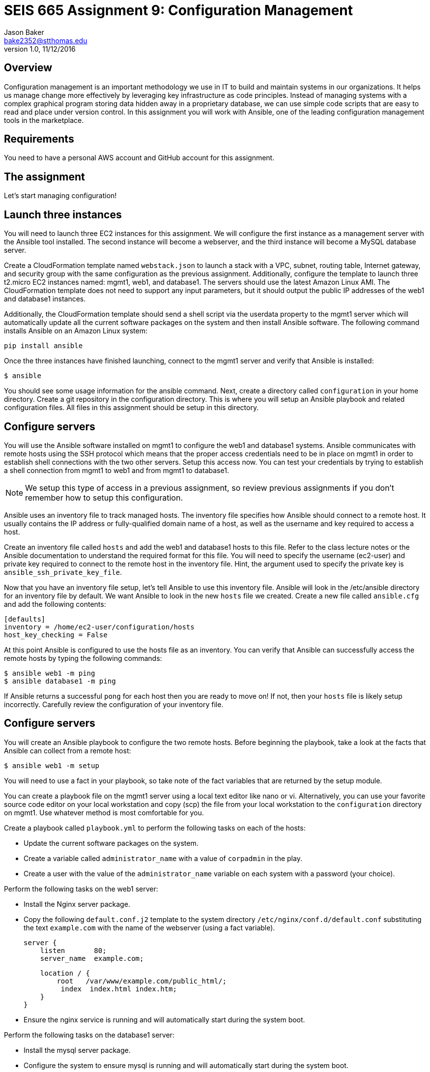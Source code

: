 :doctype: article
:blank: pass:[ +]

:sectnums!:

= SEIS 665 Assignment 9: Configuration Management
Jason Baker <bake2352@stthomas.edu>
1.0, 11/12/2016

== Overview

Configuration management is an important methodology we use in IT to build and
maintain systems in our organizations. It helps us manage change more effectively
by leveraging key infrastructure as code principles. Instead of managing systems
with a complex graphical program storing data hidden away in a proprietary database,
we can use simple code scripts that are easy to read and place under version control.
In this assignment you will work with Ansible, one of the leading configuration
management tools in the marketplace.

== Requirements

You need to have a personal AWS account and GitHub account for this assignment.

== The assignment

Let's start managing configuration!

== Launch three instances

You will need to launch three EC2 instances for this assignment. We will configure the
first instance as a management server with the Ansible tool installed. The second
instance will become a webserver, and the third instance will become a MySQL database server.

Create a CloudFormation template named `webstack.json` to launch a stack with a VPC, subnet, routing
table, Internet gateway, and security group with the same configuration as the
previous assignment. Additionally, configure the template to launch three t2.micro EC2
instances named: mgmt1, web1, and database1. The servers should use the latest
Amazon Linux AMI. The CloudFormation template does not need to support any input
parameters, but it should output the public IP addresses of the web1 and database1
instances.

Additionally, the CloudFormation template should send a shell script via the
userdata property to the mgmt1 server which will automatically update all the current
software packages on the system and then install Ansible software. The following command
installs Ansible on an Amazon Linux system:

    pip install ansible

Once the three instances have finished launching, connect to the mgmt1 server and
verify that Ansible is installed:

    $ ansible

You should see some usage information for the ansible command. Next, create a
directory called `configuration` in your home directory. Create a git repository
in the configuration directory. This is where you will setup an Ansible playbook
and related configuration files. All files in this assignment should be setup
in this directory.

== Configure servers

You will use the Ansible software installed on mgmt1 to configure the web1 and
database1 systems. Ansible communicates with remote hosts using the SSH protocol
which means that the proper access credentials need to be in place on mgmt1 in
order to establish shell connections with the two other servers. Setup this
access now. You can test your credentials by trying to establish a shell connection
from mgmt1 to web1 and from mgmt1 to database1.

[NOTE]
We setup this type of access in a previous assignment, so review previous assignments if you don't remember how to setup this configuration.

Ansible uses an inventory file to track managed hosts. The inventory file specifies
how Ansible should connect to a remote host. It usually contains the IP address or
fully-qualified domain name of a host, as well as the username and key required to
access a host.

Create an inventory file called `hosts` and add the web1 and database1 hosts to this
file. Refer to the class lecture notes or the Ansible documentation to understand
the required format for this file. You will need to specify the username (ec2-user)
and private key required to connect to the remote host in the inventory file. Hint,
the argument used to specify the private key is `ansible_ssh_private_key_file`.

Now that you have an inventory file setup, let's tell Ansible to use this
inventory file. Ansible will look in the /etc/ansible directory for an inventory
file by default. We want Ansible to look in the new `hosts` file we created. Create
a new file called `ansible.cfg` and add the following contents:

    [defaults]
    inventory = /home/ec2-user/configuration/hosts
    host_key_checking = False

At this point Ansible is configured to use the hosts file as an inventory. You
can verify that Ansible can successfully access the remote hosts by typing the
following commands:

    $ ansible web1 -m ping
    $ ansible database1 -m ping

If Ansible returns a successful `pong` for each host then you are ready to move
on! If not, then your `hosts` file is likely setup incorrectly. Carefully review
the configuration of your inventory file.

== Configure servers

You will create an Ansible playbook to configure the two remote hosts. Before beginning the playbook, take a look at the facts that Ansible can
collect from a remote host:

    $ ansible web1 -m setup

You will need to use a fact in your playbook, so take note of the fact variables that are returned by the setup module.

You can create a playbook file on the mgmt1 server using a local text editor like nano or vi. Alternatively, you can use your favorite source code editor on your local workstation and copy (scp) the file from your local workstation to the `configuration` directory on mgmt1. Use whatever method is most comfortable for you.

Create a playbook called `playbook.yml` to perform the following tasks on each of the hosts:

    * Update the current software packages on the system.
    * Create a variable called `administrator_name` with a value of `corpadmin` in the play.
    * Create a user with the value of the `administrator_name` variable on each system with a password (your choice).

Perform the following tasks on the web1 server:

    * Install the Nginx server package.
    * Copy the following `default.conf.j2` template to the system directory `/etc/nginx/conf.d/default.conf` substituting the text `example.com` with the name of the webserver (using a fact variable).


    server {
        listen       80;
        server_name  example.com;

        location / {
            root   /var/www/example.com/public_html/;
             index  index.html index.htm;
        }
    }

    * Ensure the nginx service is running and will automatically start during the system boot.

Perform the following tasks on the database1 server:

    * Install the mysql server package.
    * Configure the system to ensure mysql is running and will automatically start during the system boot.
    * Use a loop to configure 5 data backup directories called:
        ** /var/backup/data1
        ** /var/backup/data2
        ** /var/backup/data3
        ** /var/backup/data4
        ** /var/backup/data5

[WARNING]
Your playbook should only contain one software update task and one task to create a user called `corpadmin`. The play should apply each one of these tasks to multiple systems.

The `ec2-user` user doesn't have the necessary permissions to install new services on the instance. Ansible will need to become a super-user on these systems in order to install new packages.

Execute the playbook to configure the two hosts. If you encounter any error messages, review the playbook script and correct any mistakes.

=== Save your work

Create a new GitHub Classroom repository by clicking on this link: https://classroom.github.com/assignment-invitations/68c6b367013ed3711b1b1c9aa7bf8678

Commit your git repository (in the `configuration` directory) to this repository.

Additionally, commit your `webstack.json` CloudFormation template file to the repository as well.

=== Terminate application environment

The last step in the assignment is to delete all the AWS services you created.
Go to the CloudFormation dashboard, select your running stack, and choose the
delete option. Watch as CloudFormation deletes all the resources previously
created.

== Submitting your assignment
I will review your published work on GitHub after the homework due date.
